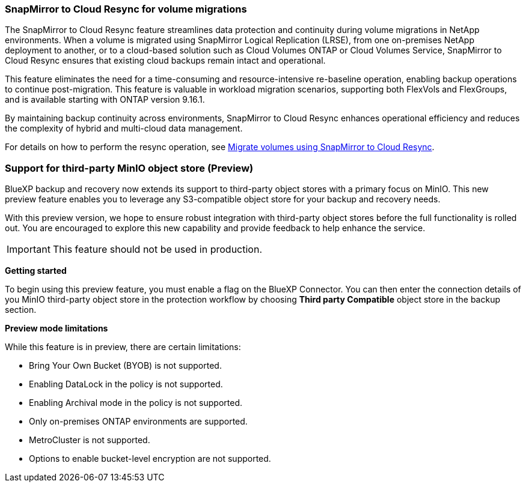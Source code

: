 === SnapMirror to Cloud Resync for volume migrations

The SnapMirror to Cloud Resync feature streamlines data protection and continuity during volume migrations in NetApp environments. When a volume is migrated using SnapMirror Logical Replication (LRSE), from one on-premises NetApp deployment to another, or to a cloud-based solution such as Cloud Volumes ONTAP or Cloud Volumes Service, SnapMirror to Cloud Resync ensures that existing cloud backups remain intact and operational. 

This feature eliminates the need for a time-consuming and resource-intensive re-baseline operation, enabling backup operations to continue post-migration. This feature is valuable in workload migration scenarios, supporting both FlexVols and FlexGroups, and is available starting with ONTAP version 9.16.1. 

By maintaining backup continuity across environments, SnapMirror to Cloud Resync enhances operational efficiency and reduces the complexity of hybrid and multi-cloud data management. 

For details on how to perform the resync operation, see link:task-migrate-volumes-snapmirror-cloud-resync.html[Migrate volumes using SnapMirror to Cloud Resync].

//For details on how to perform the resync operation, see https://docs.netapp.com/us-en/bluexp-backup-recovery/task-migrate-volumes-snapmirror-cloud-resync.html[Migrate volumes using SnapMirror to Cloud Resync].


=== Support for third-party MinIO object store (Preview)

BlueXP backup and recovery now extends its support to third-party object stores with a primary focus on MinIO. This new preview feature enables you to leverage any S3-compatible object store for your backup and recovery needs. 

With this preview version, we hope to ensure robust integration with third-party object stores before the full functionality is rolled out. You are encouraged to explore this new capability and provide feedback to help enhance the service. 

IMPORTANT: This feature should not be used in production.

*Getting started* 

To begin using this preview feature, you must enable a  flag on the BlueXP Connector. You can then enter the connection details of you MinIO third-party object store in the protection workflow by choosing *Third party Compatible* object store in the backup section. 

*Preview mode limitations*

While this feature is in preview, there are certain limitations: 

* Bring Your Own Bucket (BYOB) is not supported. 
* Enabling DataLock in the policy is not supported. 
* Enabling Archival mode in the policy is not supported. 
* Only on-premises ONTAP environments are supported. 
* MetroCluster is not supported.
* Options to enable bucket-level encryption are not supported. 